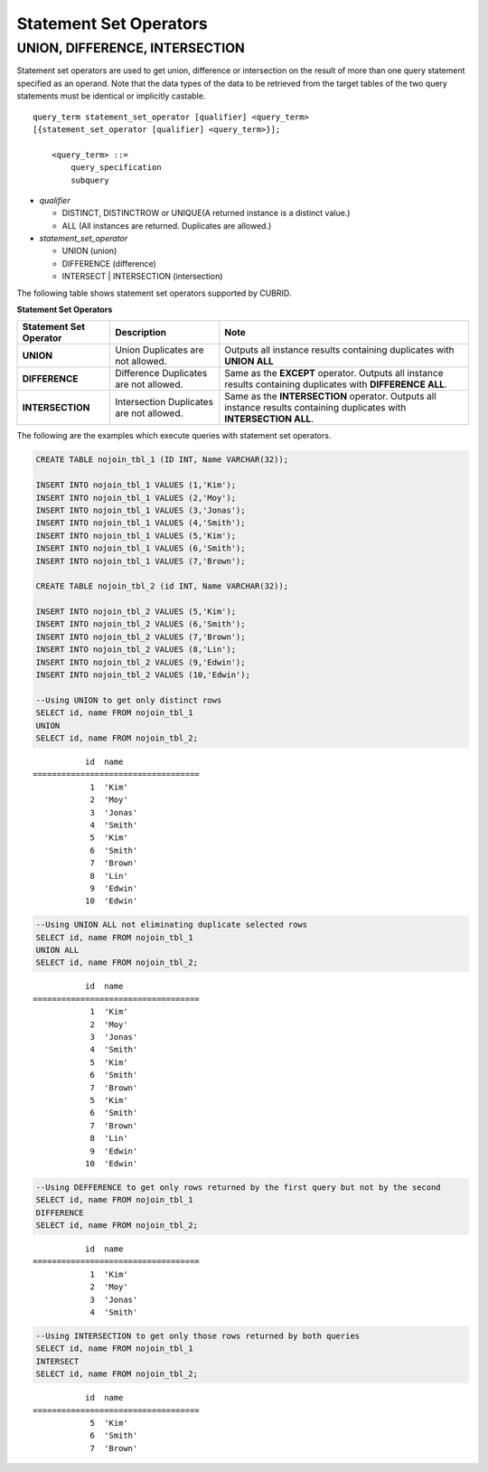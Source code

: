 ***********************
Statement Set Operators
***********************

UNION, DIFFERENCE, INTERSECTION
===============================

Statement set operators are used to get union, difference or intersection on the result of more than one query statement specified as an operand. Note that the data types of the data to be retrieved from the target tables of the two query statements must be identical or implicitly castable.

::

    query_term statement_set_operator [qualifier] <query_term>
    [{statement_set_operator [qualifier] <query_term>}];  
     
        <query_term> ::=
            query_specification
            subquery
     
*   *qualifier*

    *   DISTINCT, DISTINCTROW or UNIQUE(A returned instance is a distinct value.)
    *   ALL (All instances are returned. Duplicates are allowed.)
     
*   *statement_set_operator*

    *   UNION (union)
    *   DIFFERENCE (difference)
    *   INTERSECT | INTERSECTION (intersection)

The following table shows statement set operators supported by CUBRID.

**Statement Set Operators**

+----------------------------+-----------------------------+---------------------------------------------------------+
| Statement Set Operator     | Description                 | Note                                                    |
+============================+=============================+=========================================================+
| **UNION**                  | Union                       | Outputs all instance results containing duplicates with |
|                            | Duplicates are not allowed. | **UNION ALL**                                           |
+----------------------------+-----------------------------+---------------------------------------------------------+
| **DIFFERENCE**             | Difference                  | Same as the                                             |
|                            | Duplicates are not allowed. | **EXCEPT** operator.                                    |
|                            |                             | Outputs all instance results containing duplicates with |
|                            |                             | **DIFFERENCE ALL**.                                     |
+----------------------------+-----------------------------+---------------------------------------------------------+
| **INTERSECTION**           | Intersection                | Same as the                                             |
|                            | Duplicates are not allowed. | **INTERSECTION** operator.                              |
|                            |                             | Outputs all instance results containing duplicates with |
|                            |                             | **INTERSECTION ALL**.                                   |
+----------------------------+-----------------------------+---------------------------------------------------------+

The following are the examples which execute queries with statement set operators.

.. code-block:: sql

    CREATE TABLE nojoin_tbl_1 (ID INT, Name VARCHAR(32));
     
    INSERT INTO nojoin_tbl_1 VALUES (1,'Kim');
    INSERT INTO nojoin_tbl_1 VALUES (2,'Moy');
    INSERT INTO nojoin_tbl_1 VALUES (3,'Jonas');
    INSERT INTO nojoin_tbl_1 VALUES (4,'Smith');
    INSERT INTO nojoin_tbl_1 VALUES (5,'Kim');
    INSERT INTO nojoin_tbl_1 VALUES (6,'Smith');
    INSERT INTO nojoin_tbl_1 VALUES (7,'Brown');
     
    CREATE TABLE nojoin_tbl_2 (id INT, Name VARCHAR(32));
     
    INSERT INTO nojoin_tbl_2 VALUES (5,'Kim');
    INSERT INTO nojoin_tbl_2 VALUES (6,'Smith');
    INSERT INTO nojoin_tbl_2 VALUES (7,'Brown');
    INSERT INTO nojoin_tbl_2 VALUES (8,'Lin');
    INSERT INTO nojoin_tbl_2 VALUES (9,'Edwin');
    INSERT INTO nojoin_tbl_2 VALUES (10,'Edwin');
     
    --Using UNION to get only distinct rows
    SELECT id, name FROM nojoin_tbl_1
    UNION
    SELECT id, name FROM nojoin_tbl_2;

::
    
               id  name
    ===================================
                1  'Kim'
                2  'Moy'
                3  'Jonas'
                4  'Smith'
                5  'Kim'
                6  'Smith'
                7  'Brown'
                8  'Lin'
                9  'Edwin'
               10  'Edwin'
     
.. code-block:: sql

    --Using UNION ALL not eliminating duplicate selected rows
    SELECT id, name FROM nojoin_tbl_1
    UNION ALL
    SELECT id, name FROM nojoin_tbl_2;
     
::
    
               id  name
    ===================================
                1  'Kim'
                2  'Moy'
                3  'Jonas'
                4  'Smith'
                5  'Kim'
                6  'Smith'
                7  'Brown'
                5  'Kim'
                6  'Smith'
                7  'Brown'
                8  'Lin'
                9  'Edwin'
               10  'Edwin'
     
.. code-block:: sql

    --Using DEFFERENCE to get only rows returned by the first query but not by the second
    SELECT id, name FROM nojoin_tbl_1
    DIFFERENCE
    SELECT id, name FROM nojoin_tbl_2;
     
::
    
               id  name
    ===================================
                1  'Kim'
                2  'Moy'
                3  'Jonas'
                4  'Smith'
     
.. code-block:: sql

    --Using INTERSECTION to get only those rows returned by both queries
    SELECT id, name FROM nojoin_tbl_1
    INTERSECT
    SELECT id, name FROM nojoin_tbl_2;
     
::
    
               id  name
    ===================================
                5  'Kim'
                6  'Smith'
                7  'Brown'
